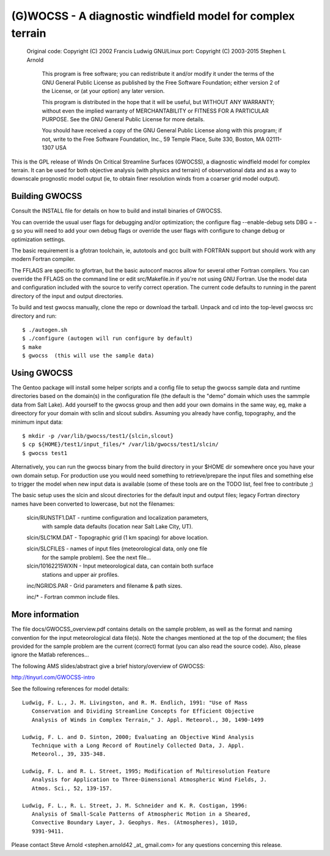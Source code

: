 ===========================================================
(G)WOCSS - A diagnostic windfield model for complex terrain
===========================================================

  Original code: Copyright (C) 2002 Francis Ludwig
  GNU/Linux port: Copyright (C) 2003-2015 Stephen L Arnold

    This program is free software; you can redistribute it and/or modify
    it under the terms of the GNU General Public License as published by
    the Free Software Foundation; either version 2 of the License, or
    (at your option) any later version.

    This program is distributed in the hope that it will be useful,
    but WITHOUT ANY WARRANTY; without even the implied warranty of
    MERCHANTABILITY or FITNESS FOR A PARTICULAR PURPOSE.  See the
    GNU General Public License for more details.

    You should have received a copy of the GNU General Public License
    along with this program; if not, write to the Free Software
    Foundation, Inc., 59 Temple Place, Suite 330, Boston, MA  02111-1307  USA

This is the GPL release of Winds On Critical Streamline Surfaces (GWOCSS), 
a diagnostic windfield model for complex terrain.  It can be used for both 
objective analysis (with physics and terrain) of observational data and as 
a way to downscale prognostic model output (ie, to obtain finer resolution 
winds from a coarser grid model output).

Building GWOCSS
===============

Consult the INSTALL file for details on how to build and install binaries of 
GWOCSS.

You can override the usual user flags for debugging and/or optimization;
the configure flag --enable-debug sets DBG = -g so you will need to add your
own debug flags or override the user flags with configure to change debug or
optimization settings.

The basic requirement is a gfotran toolchain, ie, autotools and gcc built
with FORTRAN support but should work with any modern Fortran compiler.

The FFLAGS are specific to gfortran, but the basic autoconf macros allow for 
several other Fortran compilers.  You can override the FFLAGS on the command 
line or edit src/Makefile.in if you're not using GNU Fortran.  Use the model
data and configuration included with the source to verify correct operation.
The current code defaults to running in the parent directory of the input and
output directories.

.. note: Previous versions required (static) libm.a or the glibc-static package
         from your distro.  The current build produces a shared executable with
         a chunk of static lilbgfotran bundled in.

To build and test gwocss manually, clone the repo or download the tarball.
Unpack and cd into the top-level gwocss src directory and run::

 $ ./autogen.sh
 $ ./configure (autogen will run configure by default)
 $ make
 $ gwocss  (this will use the sample data)

Using GWOCSS
============

The Gentoo package will install some helper scripts and a config file to setup
the gwocss sample data and runtime directories based on the domain(s) in the
configuration file (the default is the "demo" domain which uses the sammple
data from Salt Lake).  Add yourself to the gwocss group and then add your
own domains in the same way, eg, make a direectory for your domain with 
sclin and slcout subdirs.  Assuming you already have config, topography,
and the minimum input data::

 $ mkdir -p /var/lib/gwocss/test1/{slcin,slcout}
 $ cp ${HOME}/test1/input_files/* /var/lib/gwocss/test1/slcin/
 $ gwocss test1

Alternatively, you can run the gwocss binary from the build directory in your
$HOME dir somewhere once you have your own domain setup.  For production use
you would need something to retrieve/prepare the input files and something
else to trigger the model when new input data is available (some of these
tools are on the TODO list, feel free to contribute ;)

The basic setup uses the slcin and slcout directories for the default input
and output files; legacy Fortran directory names have been converted to
lowercase, but not the filenames:

 slcin/RUNSTF1.DAT  - runtime configuration and localization parameters,
                      with sample data defaults (location near Salt Lake
                      City, UT).

 slcin/SLC1KM.DAT   - Topographic grid (1 km spacing) for above location.

 slcin/SLCFILES     - names of input files (meteorological data, only one file
                      for the sample problem).  See the next file...

 slcin/10162215WXIN - Input meteorological data, can contain both surface
                      stations and upper air profiles.

 inc/NGRIDS.PAR     - Grid parameters and filename & path sizes.

 inc/*              - Fortran common include files.

More information
================

The file docs/GWOCSS_overview.pdf contains details on the sample problem, as
well as the format and naming convention for the input meteorological data
file(s).  Note the changes mentioned at the top of the document; the files
provided for the sample problem are the current (correct) format (you can
also read the source code).  Also, please ignore the Matlab references...

The following AMS slides/abstract give a brief history/overview of GWOCSS:

http://tinyurl.com/GWOCSS-intro

See the following references for model details::

 Ludwig, F. L., J. M. Livingston, and R. M. Endlich, 1991: "Use of Mass
    Conservation and Dividing Streamline Concepts for Efficient Objective
    Analysis of Winds in Complex Terrain," J. Appl. Meteorol., 30, 1490-1499

 Ludwig, F. L. and D. Sinton, 2000; Evaluating an Objective Wind Analysis
    Technique with a Long Record of Routinely Collected Data, J. Appl.
    Meteorol., 39, 335-348.

 Ludwig, F. L. and R. L. Street, 1995; Modification of Multiresolution Feature
    Analysis for Application to Three-Dimensional Atmospheric Wind Fields, J.
    Atmos. Sci., 52, 139-157.

 Ludwig, F. L., R. L. Street, J. M. Schneider and K. R. Costigan, 1996:
    Analysis of Small-Scale Patterns of Atmospheric Motion in a Sheared,
    Convective Boundary Layer, J. Geophys. Res. (Atmospheres), 101D,
    9391-9411.

Please contact Steve Arnold <stephen.arnold42 _at_ gmail.com> for any questions
concerning this release.



